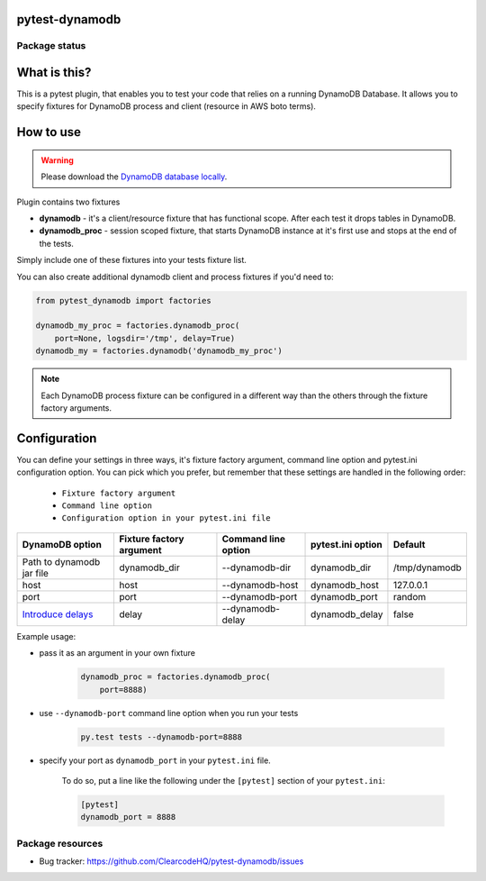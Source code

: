 pytest-dynamodb
===============

.. image:: https://img.shields.io/pypi/v/pytest-dynamodb.svg
    :target: https://pypi.python.org/pypi/pytest-dynamodb/
    :alt: Latest PyPI version

.. image:: https://img.shields.io/pypi/wheel/pytest-dynamodb.svg
    :target: https://pypi.python.org/pypi/pytest-dynamodb/
    :alt: Wheel Status

.. image:: https://img.shields.io/pypi/pyversions/pytest-dynamodb.svg
    :target: https://pypi.python.org/pypi/pytest-dynamodb/
    :alt: Supported Python Versions

.. image:: https://img.shields.io/pypi/l/pytest-dynamodb.svg
    :target: https://pypi.python.org/pypi/pytest-dynamodb/
    :alt: License

Package status
--------------

.. image:: https://travis-ci.org/ClearcodeHQ/pytest-dynamodb.svg?branch=v1.1.0
    :target: https://travis-ci.org/ClearcodeHQ/pytest-dynamodb
    :alt: Tests

.. image:: https://coveralls.io/repos/ClearcodeHQ/pytest-dynamodb/badge.png?branch=v1.1.0
    :target: https://coveralls.io/r/ClearcodeHQ/pytest-dynamodb?branch=v1.1.0
    :alt: Coverage Status

.. image:: https://requires.io/github/ClearcodeHQ/pytest-dynamodb/requirements.svg?tag=v1.1.0
     :target: https://requires.io/github/ClearcodeHQ/pytest-dynamodb/requirements/?tag=v1.1.0
     :alt: Requirements Status

What is this?
=============

This is a pytest plugin, that enables you to test your code that relies on a running DynamoDB Database.
It allows you to specify fixtures for DynamoDB process and client (resource in AWS boto terms).


How to use
==========

.. warning::

    Please download the `DynamoDB database locally <http://docs.aws.amazon.com/amazondynamodb/latest/developerguide/DynamoDBLocal.html>`_.

Plugin contains two fixtures

* **dynamodb** - it's a client/resource fixture that has functional scope. After each test it drops tables in DynamoDB.
* **dynamodb_proc** - session scoped fixture, that starts DynamoDB instance at it's first use and stops at the end of the tests.

Simply include one of these fixtures into your tests fixture list.

You can also create additional dynamodb client and process fixtures if you'd need to:


.. code-block:: python

    from pytest_dynamodb import factories

    dynamodb_my_proc = factories.dynamodb_proc(
        port=None, logsdir='/tmp', delay=True)
    dynamodb_my = factories.dynamodb('dynamodb_my_proc')

.. note::

    Each DynamoDB process fixture can be configured in a different way than the others through the fixture factory arguments.


Configuration
=============

You can define your settings in three ways, it's fixture factory argument, command line option and pytest.ini configuration option.
You can pick which you prefer, but remember that these settings are handled in the following order:

    * ``Fixture factory argument``
    * ``Command line option``
    * ``Configuration option in your pytest.ini file``

+------------------------------------------------------------------------------------------------------------+--------------------------+---------------------+-------------------+---------------+
| DynamoDB option                                                                                            | Fixture factory argument | Command line option | pytest.ini option | Default       |
+============================================================================================================+==========================+=====================+===================+===============+
| Path to dynamodb jar file                                                                                  | dynamodb_dir             | --dynamodb-dir      | dynamodb_dir      | /tmp/dynamodb |
+------------------------------------------------------------------------------------------------------------+--------------------------+---------------------+-------------------+---------------+
| host                                                                                                       | host                     | --dynamodb-host     | dynamodb_host     | 127.0.0.1     |
+------------------------------------------------------------------------------------------------------------+--------------------------+---------------------+-------------------+---------------+
| port                                                                                                       | port                     | --dynamodb-port     | dynamodb_port     | random        |
+------------------------------------------------------------------------------------------------------------+--------------------------+---------------------+-------------------+---------------+
| `Introduce delays <http://docs.aws.amazon.com/amazondynamodb/latest/developerguide/DynamoDBLocal.html)>`_  | delay                    | --dynamodb-delay    | dynamodb_delay    | false         |
+------------------------------------------------------------------------------------------------------------+--------------------------+---------------------+-------------------+---------------+


Example usage:

* pass it as an argument in your own fixture

    .. code-block:: python

        dynamodb_proc = factories.dynamodb_proc(
            port=8888)

* use ``--dynamodb-port`` command line option when you run your tests

    .. code-block::

        py.test tests --dynamodb-port=8888


* specify your port as ``dynamodb_port`` in your ``pytest.ini`` file.

    To do so, put a line like the following under the ``[pytest]`` section of your ``pytest.ini``:

    .. code-block:: ini

        [pytest]
        dynamodb_port = 8888

Package resources
-----------------

* Bug tracker: https://github.com/ClearcodeHQ/pytest-dynamodb/issues
